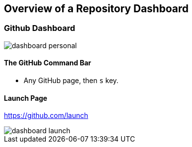[[overview-dashboard]]
== Overview of a Repository Dashboard

=== Github Dashboard

image::images/dashboard-personal.png[]

==== The GitHub Command Bar

  ** Any GitHub page, then `s` key.

==== Launch Page

https://github.com/launch

image::images/dashboard-launch.png[]
